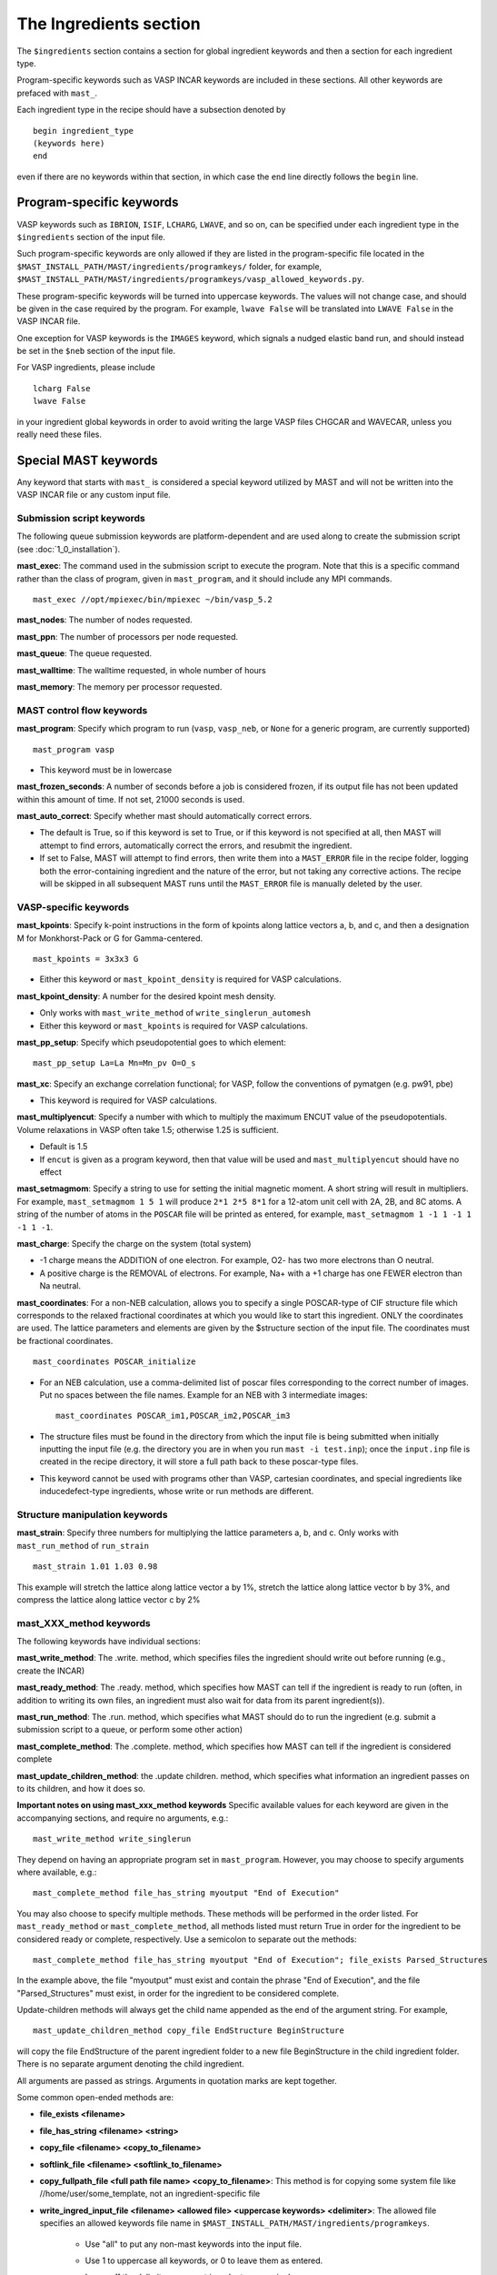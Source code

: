 ###################################
The Ingredients section
###################################

The ``$ingredients`` section contains a section for global ingredient keywords and then a section for each ingredient type. 

Program-specific keywords such as VASP INCAR keywords are included in these sections. All other keywords are prefaced with ``mast_``. 

Each ingredient type in the recipe should have a subsection denoted by ::

    begin ingredient_type
    (keywords here)
    end

even if there are no keywords within that section, in which case the ``end`` line directly follows the ``begin`` line.

========================================
Program-specific keywords
========================================

VASP keywords such as ``IBRION``, ``ISIF``, ``LCHARG``, ``LWAVE``, and so on, can be specified under each ingredient type in the ``$ingredients`` section of the input file.

Such program-specific keywords are only allowed if they are listed in the program-specific file located in the ``$MAST_INSTALL_PATH/MAST/ingredients/programkeys/`` folder, for example, ``$MAST_INSTALL_PATH/MAST/ingredients/programkeys/vasp_allowed_keywords.py``.

These program-specific keywords will be turned into uppercase keywords. The values will not change case, and should be given in the case required by the program. For example, ``lwave False`` will be translated into ``LWAVE False`` in the VASP INCAR file.

One exception for VASP keywords is the ``IMAGES`` keyword, which signals a nudged elastic band run, and should instead be set in the ``$neb`` section of the input file.

For VASP ingredients, please include ::

    lcharg False 
    lwave False 

in your ingredient global keywords in order to avoid writing the large VASP files CHGCAR and WAVECAR, unless you really need these files.

=================================
Special MAST keywords
=================================

Any keyword that starts with ``mast_`` is considered a special keyword utilized by MAST and will not be written into the VASP INCAR file or any custom input file.

-----------------------------------------
Submission script keywords
-----------------------------------------

The following queue submission keywords are platform-dependent and are used along to create the submission script (see :doc:`1_0_installation`).

**mast_exec**: The command used in the submission script to execute the program. Note that this is a specific command rather than the class of program, given in ``mast_program``, and it should include any MPI commands. ::

    mast_exec //opt/mpiexec/bin/mpiexec ~/bin/vasp_5.2

**mast_nodes**: The number of nodes requested.

**mast_ppn**: The number of processors per node requested.

**mast_queue**: The queue requested.

**mast_walltime**: The walltime requested, in whole number of hours

**mast_memory**: The memory per processor requested.

------------------------------------
MAST control flow keywords
------------------------------------

**mast_program**: Specify which program to run (``vasp``, ``vasp_neb``, or ``None`` for a generic program, are currently supported) ::

    mast_program vasp

*  This keyword must be in lowercase

**mast_frozen_seconds**: A number of seconds before a job is considered frozen, if its output file has not been updated within this amount of time. If not set, 21000 seconds is used.

**mast_auto_correct**: Specify whether mast should automatically correct errors.

*  The default is True, so if this keyword is set to True, or if this keyword is not specified at all, then MAST will attempt to find errors, automatically correct the errors, and resubmit the ingredient.
*  If set to False, MAST will attempt to find errors, then write them into a ``MAST_ERROR`` file in the recipe folder, logging both the error-containing ingredient and the nature of the error, but not taking any corrective actions. The recipe will be skipped in all subsequent MAST runs until the ``MAST_ERROR`` file is manually deleted by the user.


-----------------------------------
VASP-specific keywords
-----------------------------------

**mast_kpoints**: Specify k-point instructions in the form of kpoints along lattice vectors a, b, and c, and then a designation M for Monkhorst-Pack or G for Gamma-centered. :: 

    mast_kpoints = 3x3x3 G

*  Either this keyword or ``mast_kpoint_density`` is required for VASP calculations.

**mast_kpoint_density**: A number for the desired kpoint mesh density. 

*  Only works with ``mast_write_method`` of ``write_singlerun_automesh``
*  Either this keyword or ``mast_kpoints`` is required for VASP calculations.

**mast_pp_setup**: Specify which pseudopotential goes to which element::

    mast_pp_setup La=La Mn=Mn_pv O=O_s

**mast_xc**: Specify an exchange correlation functional; for VASP, follow the conventions of pymatgen (e.g. pw91, pbe)

*  This keyword is required for VASP calculations.

**mast_multiplyencut**: Specify a number with which to multiply the maximum ENCUT value of the pseudopotentials. Volume relaxations in VASP often take 1.5; otherwise 1.25 is sufficient.

*  Default is 1.5
*  If ``encut`` is given as a program keyword, then that value will be used and ``mast_multiplyencut`` should have no effect

**mast_setmagmom**: Specify a string to use for setting the initial magnetic moment. A short string will result in multipliers. For example, ``mast_setmagmom 1 5 1`` will produce ``2*1 2*5 8*1`` for a 12-atom unit cell with 2A, 2B, and 8C atoms. A string of the number of atoms in the ``POSCAR`` file will be printed as entered, for example, ``mast_setmagmom 1 -1 1 -1 1 -1 1 -1``.

**mast_charge**: Specify the charge on the system (total system)

*  -1 charge means the ADDITION of one electron. For example, O2- has two more electrons than O neutral. 
*  A positive charge is the REMOVAL of electrons. For example, Na+ with a +1 charge has one FEWER electron than Na neutral.

**mast_coordinates**: For a non-NEB calculation, allows you to specify a single POSCAR-type of CIF structure file which corresponds to the relaxed fractional coordinates at which you would like to start this ingredient. ONLY the coordinates are used. The lattice parameters and elements are given by the $structure section of the input file. The coordinates must be fractional coordinates. ::

    mast_coordinates POSCAR_initialize

*  For an NEB calculation, use a comma-delimited list of poscar files corresponding to the correct number of images. Put no spaces between the file names. Example for an NEB with 3 intermediate images::
    
    mast_coordinates POSCAR_im1,POSCAR_im2,POSCAR_im3

*  The structure files must be found in the directory from which the input file is being submitted when initially inputting the input file (e.g. the directory you are in when you run ``mast -i test.inp``); once the ``input.inp`` file is created in the recipe directory, it will store a full path back to these poscar-type files.

*  This keyword cannot be used with programs other than VASP, cartesian coordinates, and special ingredients like inducedefect-type ingredients, whose write or run methods are different.

---------------------------------
Structure manipulation keywords
---------------------------------
**mast_strain**: Specify three numbers for multiplying the lattice parameters a, b, and c. Only works with ``mast_run_method`` of ``run_strain`` ::

    mast_strain 1.01 1.03 0.98 

This example will stretch the lattice along lattice vector a by 1%, stretch the lattice along lattice vector b by 3%, and compress the lattice along lattice vector c by 2%

---------------------------
mast_XXX_method keywords
---------------------------

The following keywords have individual sections:

**mast_write_method**: The .write. method, which specifies files the ingredient should write out before running (e.g., create the INCAR) 

**mast_ready_method**: The .ready. method, which specifies how MAST can tell if the ingredient is ready to run (often, in addition to writing its own files, an ingredient must also wait for data from its parent ingredient(s)). 

**mast_run_method**: The .run. method, which specifies what MAST should do to run the ingredient (e.g. submit a submission script to a queue, or perform some other action)

**mast_complete_method**: The .complete. method, which specifies how MAST can tell if the ingredient is considered complete

**mast_update_children_method**: the .update children. method, which specifies what information an ingredient passes on to its children, and how it does so.

   
**Important notes on using mast_xxx_method keywords**
Specific available values for each keyword are given in the accompanying sections, and require no arguments, e.g.::

    mast_write_method write_singlerun

They depend on having an appropriate program set in ``mast_program``.
However, you may choose to specify arguments where available, e.g.::
    
    mast_complete_method file_has_string myoutput "End of Execution"

You may also choose to specify multiple methods. These methods will be performed in the order listed. For ``mast_ready_method`` or ``mast_complete_method``, all methods listed must return True in order for the ingredient to be considered ready or complete, respectively. 
Use a semicolon to separate out the methods::

    mast_complete_method file_has_string myoutput "End of Execution"; file_exists Parsed_Structures

In the example above, the file "myoutput" must exist and contain the phrase "End of Execution", and the file "Parsed_Structures" must exist, in order for the ingredient to be considered complete.

Update-children methods will always get the child name appended as the end of the argument string. For example, ::

    mast_update_children_method copy_file EndStructure BeginStructure

will copy the file EndStructure of the parent ingredient folder to a new file BeginStructure in the child ingredient folder. There is no separate argument denoting the child ingredient.

All arguments are passed as strings. Arguments in quotation marks are kept together.

Some common open-ended methods are:

*  **file_exists <filename>**

*  **file_has_string <filename> <string>**

*  **copy_file <filename> <copy_to_filename>**

*  **softlink_file <filename> <softlink_to_filename>**

*  **copy_fullpath_file <full path file name> <copy_to_filename>**: This method is for copying some system file like //home/user/some_template, not an ingredient-specific file

*  **write_ingred_input_file <filename> <allowed file> <uppercase keywords> <delimiter>**: The allowed file specifies an allowed keywords file name in ``$MAST_INSTALL_PATH/MAST/ingredients/programkeys``. 

    *  Use "all" to put any non-mast keywords into the input file. 
    *  Use 1 to uppercase all keywords, or 0 to leave them as entered. 
    *  Leave off the delimiter argument in order to use a single space. 
    *  Examples::
    
        write_ingred_input_file input.txt all 0 =
        write_ingred_input_file input.txt phon_allowed_keys.py 1

*  **no_setup**: Does nothing. Useful when you want to specifically specify doing nothing.

*  **no_update**: Does nothing (but, does accept the child name it is given). Useful when you want to specify doing nothing for a child update step.

*  **run_command: <command string, including all arguments>**: This method allows you to run a python script. 

    *  The python script may take in only string-based arguments
    *  Please stick to common text characters. 
    *  Example:: 
    
        mast_run_method run_command "//home/user/myscripts/my_custom_parsing.py 25 0.01"

    *  In the example above, the numbers 25 and 0.01 will actually be passed into sys.argv as a string. 
    *  This method is intended to allow you to run short custom scripts of your own creation, particularly for ``mast_write_method`` when setting up your ingredient.
    *  For long or complex execution steps where you want the output tracked separately, do not use this method. Instead, do the following in order to get your script submitted to the queue:
        #  Use ``write_submit_script`` in your ``mast_write_method``, along with any other write methods
        #  Use ``mast_run_method run_singlerun``
        #  Put your script in the ``mast_exec`` keyword

-----------------------------------------
mast_write_method keyword values
-----------------------------------------

**write_singlerun**

*  Write files for a single generic run.
*  Programs supported: vasp 

**write_singlerun_automesh**

*  Write files for a single generic run.
*  Programs supported: vasp
*  Requires the ``mast_kpoint_density`` ingredient keyword

**write_neb**

*  Write an NEB ingredient. This method writes interpolated images to the appropriate folders, creating 00/01/.../0N directories.
*  Programs supported: vasp

**write_neb_subfolders**

*  Write static runs for an NEB, starting from a previous NEB, into image subfolders 01 to 0(N-1).
*  Programs supported: vasp

**write_phonon_single**

*  Write files for a phonon run.
*  Programs supported: vasp

**write_phonon_multiple**

*  Write a phonon run, where the frequency calculation for each atom and each direction is a separate run, using selective dynamics. CHGCAR and WAVECAR must have been given to the ingredient previously; these files will be softlinked into each subfolder.
*  Programs supported: vasp
-----------------------------------------
mast_ready_method keyword values
-----------------------------------------

**ready_singlerun**

*  Checks that a single run is ready to run
*  Programs supported: vasp (either NEB or regular VASP run), phon

**ready_defect**

*  Checks that the ingredient has a structure file
*  Programs supported: vasp

**ready_neb_subfolders**

*  Checks that each 01/.../0(N-1) subfolder is ready to run as its own separate calculation, following the ready_singlerun criteria for each folder
*  This method is used for NEB static calculations rather than NEB calculations themselves.

**ready_subfolders**
*  Checks that each subfolder is ready to run, following the ready_singlerun criteria.
*  Generic
*  This method is used for calculations whose write method includes subfolders, and where each subfolder is a calculation, as in ``write_phonon_multiple``.

----------------------------------
mast_run_method keyword values
----------------------------------

**run_defect**

*  Create a defect in the structure; not submitted to queue
*  Generic
*  Requires the ``$defects`` section in the input file (see :doc:`3_1_5_defects`).

**run_singlerun**

*  Submit a run to the queue.
*  Generic

**run_neb_subfolders**

*  Run each 01/.../0(N-1) subfolder as run_singlerun
*  Generic

**run_subfolders**

*  Run each subfolder as run_singlerun
*  Generic

**run_strain**

*  Strain the structure; not submitted to queue
*  Generic
*  Requires the ``mast_strain`` ingredient keyword

**run_scale**

*  Scale the structure (e.g. a 2-atom unit cell scaled by 2 becomes a 16-atom supercell)
*  Requires the ``$scaling`` subsection in the input file (see :doc:`3_0_1_structure`).
*  Must not be run on the starting ingredient.


----------------------------------
mast_complete_method keyword values
----------------------------------

**complete_singlerun**

*  Check if run is complete
*  Programs supported: vasp 
*  Note that for VASP, the phrase ``reached required accuracy`` is checked for, as well as a ``User time`` in seconds. The exceptions are:

    *  NSW of 0, NSW of -1, or NSW not specified in the ingredients section keywords is taken as a static calculation, and .EDIFF is reached. is checked instead of .reached required accuracy.
    *  IBRION of -1 is taken as a static calculation, and .EDIFF is  reached. is checked instead of .reached required accuracy.
    *  IBRION of 0 is taken as an MD calculation, and only user time is checked
    *  IBRION of 5, 6, 7, or 8 is taken as a phonon calculation, and only user time is checked

**complete_neb_subfolders**

*  Check if all NEB subfolders 01/.../0(N-1) are complete, according to complete_singlerun criteria.
*  This method is not for checking the completion of NEBs! An NEB ingredient should have ``mast_program vasp_neb`` and ``mast_complete_method complete_singlerun``.
*  An NEB static calculation, or a static calculation for each image, would use this keyword as ``mast_complete_method complete_neb_subfolders`` but have ``mast_program vasp`` instead of vasp_neb.

**complete_subfolders**

*  Check if all subfolders are complete, according to complete_singlerun criteria.
*  Generic

**complete_structure**

*  Check if run has an output structure file written
*  Programs supported: vasp (looks for CONTCAR)

--------------------------------------------
mast_update_children_method keyword values
--------------------------------------------

**give_structure**

*  Forward the relaxed structure
*  Programs supported: vasp (CONTCAR to POSCAR)

**give_structure_and_energy_to_neb**

*  Forward the relaxed structure and energy files
*  Programs supported: vasp (CONTCAR to POSCAR, and copy over OSZICAR)

**give_neb_structures_to_neb**

*  Give NEB output images structures as the starting point image input structures in another NEB
*  Programs supported: vasp (01/.../0(N-1) CONTCAR files will be the child NEB ingredient.s starting 01/.../0(N-1) POSCAR files.

**give_saddle_structure**

*  Forward the highest-energy structure of all subfolder structures
*  Programs supported: vasp

-------------------------------
Example Ingredients section
-------------------------------

Here is an example ingredients section::

    $ingredients
    begin ingredients_global
    mast_program    vasp
    mast_nodes      1
    mast_multiplyencut 1.5
    mast_ppn        1
    mast_queue      default
    mast_exec       mpiexec //home/mayeshiba/bin/vasp.5.3.3_vtst_static
    mast_kpoints    2x2x2 M
    mast_xc PW91
    isif 2
    ibrion 2
    nsw 191
    ismear 1
    sigma 0.2
    lwave False
    lcharg False
    prec Accurate
    mast_program   vasp
    mast_write_method           write_singlerun
    mast_ready_method           ready_singlerun
    mast_run_method             run_singlerun
    mast_complete_method        complete_singlerun
    mast_update_children_method  give_structure
    end

    begin volrelax_to_singlerun
    isif 3
    end

    begin singlerun_to_phonon
    ibrion -1
    nsw 0
    mast_update_children_method  give_structure_and_restart_files
    mast_multiplyencut 1.25
    lwave True
    lcharge True
    end

    begin inducedefect
    mast_write_method           no_setup
    mast_ready_method           ready_defect
    mast_run_method             run_defect
    mast_complete_method        complete_structure
    end

    begin singlerun_vac1
    mast_coordinates            POSCAR_vac1
    end

    begin singlerun_vac2
    mast_coordinates            POSCAR_vac2
    end

    begin singlerun_to_neb
    ibrion -1
    nsw 0
    mast_update_children_method  give_structure_and_energy_to_neb
    lwave True
    lcharge True
    end

    begin neb_to_neb_vac1-vac2
    mast_coordinates            POSCAR_nebim1,POSCAR_nebim2,POSCAR_nebim3
    mast_write_method           write_neb
    mast_update_children_method  give_neb_structures_to_neb
    mast_nodes                  3
    mast_kpoints                1x1x1 G
    ibrion 1
    potim 0.5
    images 3
    lclimb True
    spring -5
    end

    begin neb_to_neb_vac1-vac3
    mast_coordinates            POSCAR_nebim1_set2,POSCAR_nebim2_set2,POSCAR_nebim3_set2
    mast_write_method           write_neb
    mast_update_children_method  give_neb_structures_to_neb
    mast_nodes                  3
    mast_kpoints                1x1x1 G
    ibrion 1
    potim 0.5
    images 3
    lclimb True
    spring -5
    end

    begin neb_to_nebstat
    mast_write_method           write_neb
    mast_update_children_method  give_neb_structures_to_neb
    mast_nodes                  3
    ibrion 1
    potim 0.5
    images 3
    lclimb True
    spring -5
    end

    begin nebstat_to_nebphonon
    ibrion -1
    nsw 0
    mast_write_method           write_neb_subfolders
    mast_ready_method           ready_neb_subfolders
    mast_run_method             run_neb_subfolders
    mast_complete_method        complete_neb_subfolders
    mast_update_children_method  give_saddle_structure
    end

    begin phonon_to_phononparse
    mast_write_method           write_phonon_multiple
    mast_ready_method           ready_subfolders
    mast_run_method             run_subfolders
    mast_complete_method        complete_subfolders
    mast_update_children_method  give_phonon_multiple_forces_and_displacements
    ibrion 5
    nfree 2
    potim 0.01
    istart 1
    icharg 1
    end
    
    $end

